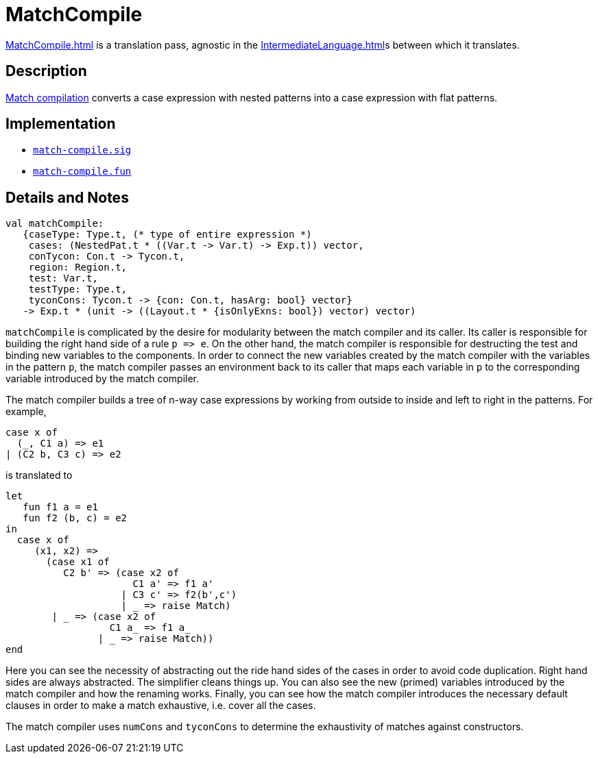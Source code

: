 = MatchCompile

<<MatchCompile#>> is a translation pass, agnostic in the
<<IntermediateLanguage#>>s between which it translates.

== Description

<<MatchCompilation#,Match compilation>> converts a case expression with
nested patterns into a case expression with flat patterns.

== Implementation

* https://github.com/MLton/mlton/blob/master/mlton/match-compile/match-compile.sig[`match-compile.sig`]
* https://github.com/MLton/mlton/blob/master/mlton/match-compile/match-compile.fun[`match-compile.fun`]

== Details and Notes

[source,sml]
----
val matchCompile:
   {caseType: Type.t, (* type of entire expression *)
    cases: (NestedPat.t * ((Var.t -> Var.t) -> Exp.t)) vector,
    conTycon: Con.t -> Tycon.t,
    region: Region.t,
    test: Var.t,
    testType: Type.t,
    tyconCons: Tycon.t -> {con: Con.t, hasArg: bool} vector}
   -> Exp.t * (unit -> ((Layout.t * {isOnlyExns: bool}) vector) vector)
----

`matchCompile` is complicated by the desire for modularity between the
match compiler and its caller.  Its caller is responsible for building
the right hand side of a rule `p \=> e`.  On the other hand, the match
compiler is responsible for destructing the test and binding new
variables to the components.  In order to connect the new variables
created by the match compiler with the variables in the pattern `p`,
the match compiler passes an environment back to its caller that maps
each variable in `p` to the corresponding variable introduced by the
match compiler.

The match compiler builds a tree of n-way case expressions by working
from outside to inside and left to right in the patterns.  For example,
[source,sml]
----
case x of
  (_, C1 a) => e1
| (C2 b, C3 c) => e2
----
is translated to
[source,sml]
----
let
   fun f1 a = e1
   fun f2 (b, c) = e2
in
  case x of
     (x1, x2) =>
       (case x1 of
          C2 b' => (case x2 of
                      C1 a' => f1 a'
                    | C3 c' => f2(b',c')
                    | _ => raise Match)
        | _ => (case x2 of
                  C1 a_ => f1 a_
                | _ => raise Match))
end
----

Here you can see the necessity of abstracting out the ride hand sides
of the cases in order to avoid code duplication.  Right hand sides are
always abstracted.  The simplifier cleans things up.  You can also see
the new (primed) variables introduced by the match compiler and how
the renaming works.  Finally, you can see how the match compiler
introduces the necessary default clauses in order to make a match
exhaustive, i.e. cover all the cases.

The match compiler uses `numCons` and `tyconCons` to determine
the exhaustivity of matches against constructors.
